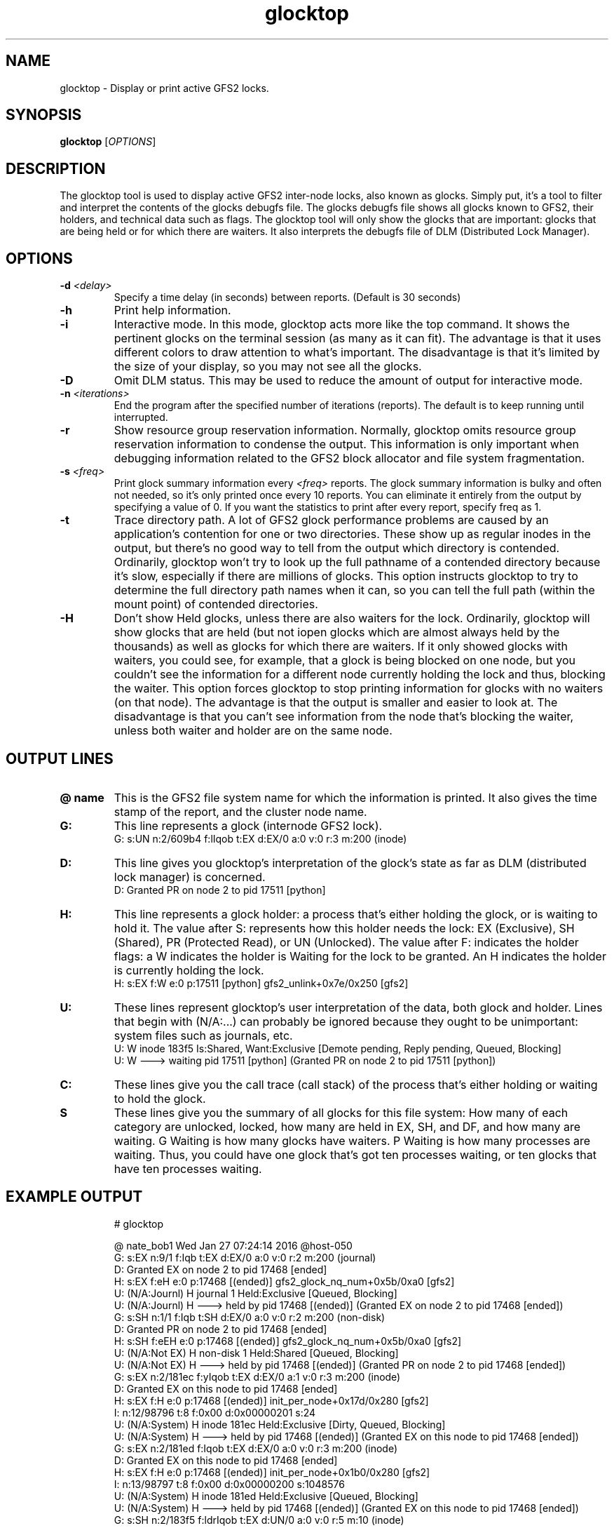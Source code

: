 .TH glocktop 8

.SH NAME
glocktop - Display or print active GFS2 locks.

.SH SYNOPSIS
.B glocktop
[\fIOPTIONS\fR]

.SH DESCRIPTION
The glocktop tool is used to display active GFS2 inter-node locks,
also known as glocks. Simply put, it's a tool to filter and interpret the
contents of the glocks debugfs file. The glocks debugfs file shows
all glocks known to GFS2, their holders, and technical data such as flags.
The glocktop tool will only show the glocks that are important: glocks that
are being held or for which there are waiters. It also interprets the debugfs
file of DLM (Distributed Lock Manager).

.SH OPTIONS
.TP
\fB-d\fP \fI<delay>\fP
Specify a time delay (in seconds) between reports. (Default is 30 seconds)
.TP
\fB-h\fP
Print help information.
.TP
\fB-i\fP
Interactive mode. In this mode, glocktop acts more like the top command.
It shows the pertinent glocks on the terminal session (as many as it can
fit). The advantage is that it uses different colors to draw attention to
what's important. The disadvantage is that it's limited by the size of
your display, so you may not see all the glocks.
.TP
\fB-D\fP
Omit DLM status. This may be used to reduce the amount of output for
interactive mode.
.TP
\fB-n\fP \fI<iterations>\fP
End the program after the specified number of iterations (reports). The
default is to keep running until interrupted.
.TP
\fB-r\fP
Show resource group reservation information. Normally, glocktop omits
resource group reservation information to condense the output. This
information is only important when debugging information related to the
GFS2 block allocator and file system fragmentation.
.TP
\fB-s\fP \fI<freq>\fR
Print glock summary information every \fI<freq>\fR reports.
The glock summary information is bulky and often not needed, so it's
only printed once every 10 reports. You can eliminate it entirely from
the output by specifying a value of 0. If you want the statistics to
print after every report, specify freq as 1.
.TP
\fB-t\fP
Trace directory path. A lot of GFS2 glock performance problems are caused
by an application's contention for one or two directories. These show up
as regular inodes in the output, but there's no good way to tell from the
output which directory is contended. Ordinarily, glocktop won't try to
look up the full pathname of a contended directory because it's slow,
especially if there are millions of glocks. This option instructs glocktop
to try to determine the full directory path names when it can, so you can
tell the full path (within the mount point) of contended directories.
.TP
\fB-H\fP
Don't show Held glocks, unless there are also waiters for the lock.
Ordinarily, glocktop will show glocks that are held (but not iopen
glocks which are almost always held by the thousands) as well as glocks
for which there are waiters. If it only showed glocks with waiters, you
could see, for example, that a glock is being blocked on one node,
but you couldn't see the information for a different node currently
holding the lock and thus, blocking the waiter. This option forces glocktop to
stop printing information for glocks with no waiters (on that node).
The advantage is that the output is smaller and easier to look at.
The disadvantage is that you can't see information from the node that's
blocking the waiter, unless both waiter and holder are on the same node.
.SH OUTPUT LINES
.TP
\fB@ name\fP
This is the GFS2 file system name for which the information is printed. It
also gives the time stamp of the report, and the cluster node name.
.TP
\fBG:\fP
This line represents a glock (internode GFS2 lock).
 G:  s:UN n:2/609b4 f:lIqob t:EX d:EX/0 a:0 v:0 r:3 m:200 (inode)
.TP
\fBD:\fP
This line gives you glocktop's interpretation of the glock's state as
far as DLM (distributed lock manager) is concerned.
  D: Granted PR on node 2 to pid 17511 [python]
.TP
\fBH:\fP
This line represents a glock holder: a process that's either holding the
glock, or is waiting to hold it. The value after S: represents how this
holder needs the lock: EX (Exclusive), SH (Shared), PR (Protected Read),
or UN (Unlocked). The value after F: indicates the holder flags: a W
indicates the holder is Waiting for the lock to be granted. An H indicates
the holder is currently holding the lock.
  H: s:EX f:W e:0 p:17511 [python] gfs2_unlink+0x7e/0x250 [gfs2]
.TP
\fBU:\fP
These lines represent glocktop's user interpretation of the data, both glock
and holder. Lines that begin with (N/A:...) can probably be ignored because
they ought to be unimportant: system files such as journals, etc.
  U:  W inode      183f5     Is:Shared, Want:Exclusive   [Demote pending, Reply pending, Queued, Blocking]
  U:  W  --->  waiting pid 17511 [python]  (Granted PR on node 2 to pid 17511 [python])
.TP
\fBC:\fP
These lines give you the call trace (call stack) of the process that's
either holding or waiting to hold the glock.
.TP
\fBS\fP
These lines give you the summary of all glocks for this file system: How many of
each category are unlocked, locked, how many are held in EX, SH, and DF, and how
many are waiting. G Waiting is how many glocks have waiters. P Waiting is
how many processes are waiting. Thus, you could have one glock that's got
ten processes waiting, or ten glocks that have ten processes waiting.
.SH EXAMPLE OUTPUT
.nf
.RS
# glocktop
.PP
@ nate_bob1       Wed Jan 27 07:24:14 2016  @host-050
 G:  s:EX n:9/1 f:Iqb t:EX d:EX/0 a:0 v:0 r:2 m:200 (journal)
  D: Granted EX on node 2 to pid 17468 [ended]
  H: s:EX f:eH e:0 p:17468 [(ended)] gfs2_glock_nq_num+0x5b/0xa0 [gfs2]
  U: (N/A:Journl)  H journal    1         Held:Exclusive   [Queued, Blocking]
  U: (N/A:Journl)  H  --->  held by pid 17468 [(ended)]  (Granted EX on node 2 to pid 17468 [ended])
 G:  s:SH n:1/1 f:Iqb t:SH d:EX/0 a:0 v:0 r:2 m:200 (non-disk)
  D: Granted PR on node 2 to pid 17468 [ended]
  H: s:SH f:eEH e:0 p:17468 [(ended)] gfs2_glock_nq_num+0x5b/0xa0 [gfs2]
  U: (N/A:Not EX)  H non-disk   1         Held:Shared   [Queued, Blocking]
  U: (N/A:Not EX)  H  --->  held by pid 17468 [(ended)]  (Granted PR on node 2 to pid 17468 [ended])
 G:  s:EX n:2/181ec f:yIqob t:EX d:EX/0 a:1 v:0 r:3 m:200 (inode)
  D: Granted EX on this node to pid 17468 [ended]
  H: s:EX f:H e:0 p:17468 [(ended)] init_per_node+0x17d/0x280 [gfs2]
  I: n:12/98796 t:8 f:0x00 d:0x00000201 s:24
  U: (N/A:System)  H inode      181ec     Held:Exclusive   [Dirty, Queued, Blocking]
  U: (N/A:System)  H  --->  held by pid 17468 [(ended)]  (Granted EX on this node to pid 17468 [ended])
 G:  s:EX n:2/181ed f:Iqob t:EX d:EX/0 a:0 v:0 r:3 m:200 (inode)
  D: Granted EX on this node to pid 17468 [ended]
  H: s:EX f:H e:0 p:17468 [(ended)] init_per_node+0x1b0/0x280 [gfs2]
  I: n:13/98797 t:8 f:0x00 d:0x00000200 s:1048576
  U: (N/A:System)  H inode      181ed     Held:Exclusive   [Queued, Blocking]
  U: (N/A:System)  H  --->  held by pid 17468 [(ended)]  (Granted EX on this node to pid 17468 [ended])
 G:  s:SH n:2/183f5 f:ldrIqob t:EX d:UN/0 a:0 v:0 r:5 m:10 (inode)
  D: Granted PR on node 2 to pid 17511 [python]
  H: s:EX f:W e:0 p:17511 [python] gfs2_unlink+0x7e/0x250 [gfs2]
  I: n:1/99317 t:4 f:0x00 d:0x00000003 s:2048
  U:  W inode      183f5     Is:Shared, Want:Exclusive   [Demote pending, Reply pending, Queued, Blocking]
  U:  W  --->  waiting pid 17511 [python]  (Granted PR on node 2 to pid 17511 [python])
  C:              gfs2_unlink+0xdc/0x250 [gfs2]
  C:              vfs_unlink+0xa0/0xf0
  C:              do_unlinkat+0x163/0x260
  C:              sys_unlink+0x16/0x20
 G:  s:SH n:2/805b f:Iqob t:SH d:EX/0 a:0 v:0 r:3 m:200 (inode)
  D: Granted PR on node 2 to pid 17468 [ended]
  H: s:SH f:eEcH e:0 p:17468 [(ended)] init_journal+0x185/0x500 [gfs2]
  I: n:5/32859 t:8 f:0x01 d:0x00000200 s:134217728
  U: (N/A:Not EX)  H inode      805b      Held:Shared   [Queued, Blocking]
  U: (N/A:Not EX)  H  --->  held by pid 17468 [(ended)]  (Granted PR on node 2 to pid 17468 [ended])
S    glocks  nondisk    inode    rgrp   iopen   flock quota jrnl    Total
S  --------- ------- -------- ------- ------- ------- ----- ---- --------
S  Unlocked:       1        5       4       0       0     0    0       10
S    Locked:       2      245       6      58       0     0    1      313
S     Total:       3      250      10      58       0     0    1      323
S
S   Held EX:       0        2       0       0       0     0    1        3
S   Held SH:       1        1       0      57       0     0    0       59
S   Held DF:       0        0       0       0       0     0    0        0
S G Waiting:       0        1       0       0       0     0    0        1
S P Waiting:       0        1       0       0       0     0    0        1
S  DLM wait:       0

@ nate_bob0       Wed Jan 27 07:24:14 2016  @host-050
 G:  s:EX n:2/180e9 f:yIqob t:EX d:EX/0 a:1 v:0 r:3 m:200 (inode)
  D: Granted EX on this node to pid 17465 [ended]
  H: s:EX f:H e:0 p:17465 [(ended)] init_per_node+0x17d/0x280 [gfs2]
  I: n:9/98537 t:8 f:0x00 d:0x00000201 s:24
  U: (N/A:System)  H inode      180e9     Held:Exclusive   [Dirty, Queued, Blocking]
  U: (N/A:System)  H  --->  held by pid 17465 [(ended)]  (Granted EX on this node to pid 17465 [ended])
 G:  s:UN n:2/609b4 f:lIqob t:EX d:EX/0 a:0 v:0 r:3 m:200 (inode)
  D: Granted EX on node 2 to pid 14367 [ended]
  H: s:EX f:W e:0 p:16297 [delete_workqueu] gfs2_delete_inode+0x9d/0x450 [gfs2]
  U:  W inode      609b4     Is:Unlocked, Want:Exclusive   [Queued, Blocking]
  U:  W  --->  waiting pid 16297 [delete_workqueu]  (Granted EX on node 2 to pid 14367 [ended])
  C:              gfs2_delete_inode+0xa5/0x450 [gfs2]
  C:              generic_delete_inode+0xde/0x1d0
  C:              generic_drop_inode+0x65/0x80
  C:              gfs2_drop_inode+0x37/0x40 [gfs2]
 G:  s:SH n:2/19 f:Iqob t:SH d:EX/0 a:0 v:0 r:3 m:200 (inode)
  D: Granted PR on this node to pid 17465 [ended]
  H: s:SH f:eEcH e:0 p:17465 [(ended)] init_journal+0x185/0x500 [gfs2]
  I: n:4/25 t:8 f:0x01 d:0x00000200 s:134217728
  U: (N/A:Not EX)  H inode      19        Held:Shared   [Queued, Blocking]
  U: (N/A:Not EX)  H  --->  held by pid 17465 [(ended)]  (Granted PR on this node to pid 17465 [ended])
 G:  s:EX n:2/180ea f:Iqob t:EX d:EX/0 a:0 v:0 r:3 m:200 (inode)
  D: Granted EX on this node to pid 17465 [ended]
  H: s:EX f:H e:0 p:17465 [(ended)] init_per_node+0x1b0/0x280 [gfs2]
  I: n:10/98538 t:8 f:0x00 d:0x00000200 s:1048576
  U: (N/A:System)  H inode      180ea     Held:Exclusive   [Queued, Blocking]
  U: (N/A:System)  H  --->  held by pid 17465 [(ended)]  (Granted EX on this node to pid 17465 [ended])
 G:  s:EX n:9/0 f:Iqb t:EX d:EX/0 a:0 v:0 r:2 m:200 (journal)
  D: Granted EX on this node to pid 17465 [ended]
  H: s:EX f:eH e:0 p:17465 [(ended)] gfs2_glock_nq_num+0x5b/0xa0 [gfs2]
  U: (N/A:Journl)  H journal    0         Held:Exclusive   [Queued, Blocking]
  U: (N/A:Journl)  H  --->  held by pid 17465 [(ended)]  (Granted EX on this node to pid 17465 [ended])
 G:  s:UN n:2/4fe12 f:ldIqob t:EX d:UN/0 a:0 v:0 r:4 m:10 (inode)
  H: s:EX f:W e:0 p:17523 [python] gfs2_rename+0x344/0x8b0 [gfs2]
  H: s:SH f:AW e:0 p:17527 [python] gfs2_permission+0x176/0x210 [gfs2]
  U:  W inode      4fe12     Is:Unlocked, Want:Exclusive   [Demote pending, Queued, Blocking]
  U:  W  --->  waiting pid 17523 [python]
  C:              gfs2_permission+0x17f/0x210 [gfs2]
  C:              __link_path_walk+0xb3/0x1000
  C:              path_walk+0x6a/0xe0
  C:              filename_lookup+0x6b/0xc0
  U:  W  --->  waiting pid 17527 [python]
  C:              do_unlinkat+0x107/0x260
  C:              sys_unlink+0x16/0x20
  C:              system_call_fastpath+0x16/0x1b
  C:              0xffffffffffffffff
 G:  s:SH n:1/1 f:Iqb t:SH d:EX/0 a:0 v:0 r:2 m:200 (non-disk)
  D: Granted PR on node 2 to pid 14285 [ended]
  D: Granted PR on this node to pid 17465 [ended]
  H: s:SH f:eEH e:0 p:17465 [(ended)] gfs2_glock_nq_num+0x5b/0xa0 [gfs2]
  U: (N/A:Not EX)  H non-disk   1         Held:Shared   [Queued, Blocking]
  U: (N/A:Not EX)  H  --->  held by pid 17465 [(ended)]  (Granted PR on node 2 to pid 14285 [ended]) (Granted PR on this node to pid 17465 [ended])
S    glocks  nondisk    inode    rgrp   iopen   flock quota jrnl    Total
S  --------- ------- -------- ------- ------- ------- ----- ---- --------
S  Unlocked:       1        8       7       0       0     0    0       16
S    Locked:       2      208       3      41       0     0    1      256
S     Total:       3      216      10      41       0     0    1      272
S
S   Held EX:       0        2       0       0       0     0    1        3
S   Held SH:       1        1       0      41       0     0    0       43
S   Held DF:       0        0       0       0       0     0    0        0
S G Waiting:       0        2       0       0       0     0    0        2
S P Waiting:       0        3       0       0       0     0    0        3
S  DLM wait:       0
.RE
.fi
.PP
From this example output, we can see there are two GFS2 file systems
mounted on system host-050: nate_bob1 and nate_bob0. In nate_bob1, we can
see six glocks, but we can ignore all of them marked (N/A:...) because they
are system files or held in SHared mode, and therefore other nodes should
be able to hold the lock in SHared as well.
.PP
There is one glock, for inode 183f5, which is has a process waiting to
hold it. The lock is currently in SHared mode (s:SH on the G: line) but
process 17511 (python) wants to hold the lock in EXclusive mode (S:EX
on the H: line). That process has a call stack that indicates it is trying
to hold the glock from gfs2_unlink. The DLM says the lock is currently
granted on node 2 in PR (Protected Read) mode.
.PP
For file system nate_bob0, there are 7 glocks listed. All but two are
uninteresting. Locks 2/609b4 and 2/4fe12 have processes waiting to
hold them.
.PP
In the summary data for nate_bob0, you can see there are 3 processes waiting
for 2 inode glocks (so one of those glocks has multiple processes waiting).
.PP
Since DLM wait is 0 in the summary data for both GFS2 mount points,
nobody is waiting for DLM to grant the lock.

.SH KNOWN BUGS AND LIMITATIONS
.PP
Since the GFS2 debugfs files are completely separate from the DLM debugfs
files, and locks can change status in a few nanoseconds time, there will
always be a lag between the GFS2 view of a lock and the DLM view of a lock.
If there is some kind of long-term hang, they are more likely to match.
However, under ordinary conditions, by the time glocktop gets around to
fetching the DLM status of a lock, the information has changed. Therefore,
don't be surprised if the DLM's view of a lock is at odds with its glock.
.PP
Since iopen glocks are held by the thousands, glocktop skips most of the
information related to them unless there's a waiter. For that reason,
iopen lock problems may be difficult to debug with glocktop.
.PP
It doesn't handle very large numbers (millions) of glocks.

